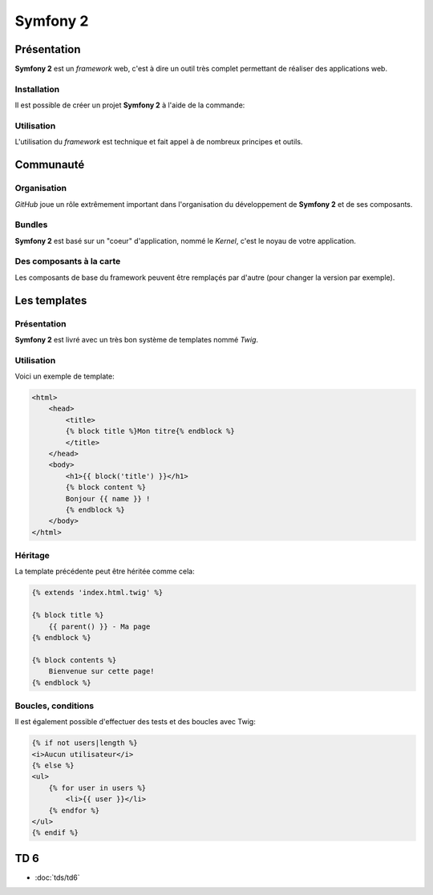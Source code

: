 .. slide:: middleSlide

Symfony 2
=========

.. slide::

Présentation
------------

**Symfony 2** est un *framework* web, c'est à dire un outil très complet permettant
de réaliser des applications web.

.. discover::
    D'après son créateur **Fabien Potencier**, Symfony 2 est en fait plus un rassemblement
    de bibliothèques et de composants tous fortement découplés assemblées et paramétrés pour fonctionner ensemble.
    
     En effet, **Symfony 2** se base notamment sur:

.. discoverList::
    * Doctrine pour requêter la base de données
    * Twig pour le rendu de ses templates
    * SwiftMailer pour l'envoi d'e-mails

.. slide::

Installation
~~~~~~~~~~~~

.. textOnly::
    **Symfony 2** se base sur **composer** pour organiser ce rassemblement de composants. <span class="textOnly">Cet outil
    déjà présenté précédemment dans ce cours permet de gérer les dépendances entre les différents composants.</span>

Il est possible de créer un projet **Symfony 2** à l'aide de la commande: 

.. code-block:: text
    composer.phar create-project symfony/framework-standard-edition'

.. textOnly::
    **Composer** va alors chercher toutes les dépendances nécéssaire et vous créer un projet **Symfony 2** vide

.. slide::

Utilisation
~~~~~~~~~~~

L'utilisation du *framework* est technique et fait appel à de nombreux principes et outils.

.. textOnly::
    Ce cours n'ayant pas pour but de répeter l'excellente `documentation officielle <http://symfony.com/>`_,
    nous allons seulement survoler les principes à connaître, et nous les appliquerons en TD par la suite.

.. slide::

Communauté
----------

Organisation
~~~~~~~~~~~~

.. image:: /img/github.png
    :style: float:right
    
*GitHub* joue un rôle extrêmement important dans l'organisation du développement de **Symfony 2** et
de ses composants.

.. discover::
    Aujourd'hui, la mailing list des développeurs risque même d'être fermée au profit du suivi d'anomalies de
    *GitHub*

.. slide::

Bundles
~~~~~~~

.. image:: /img/package.png
    :style: float:right

**Symfony 2** est basé sur un "coeur" d'application, nommé le *Kernel*, c'est le noyau de votre
application.

.. discover::
    Auprès de ce noyau sont enregistrés des *Bundles*, (ou "paquets") qui sont en fait des composants.
    Le framework est alors livré avec de nombreux bundle (templating, ORM, gestion des formulaires etc.).

.. discover::
    Un *bundle* peut proposer de nombreuses choses, vues, contrôleurs, entités pour la base de données, services etc.

.. discover::
    Tout le code que vous écrirez sera dans un ou plusieurs *bundle*. Si vous souhaitez factoriser des fonctionnalités
    d'un de vos sites à l'autre, vous pouvez les regrouper dans un *bundle* indépendant.

.. slide::

Des composants à la carte
~~~~~~~~~~~~~~~~~~~~~~~~~

Les composants de base du framework peuvent être remplaçés par d'autre (pour changer la version par exemple).

.. discover::
    De nombreux *bundles* open-source peuvent être trouvés, sur *GitHub*.

.. discover::
    On pourra citer par exemple le *FOSUserBundle*, qui permet de simplifier la gestion des utilisateurs d'un
    site (inscription, identification, rappel du mot de passe etc.).

.. slide::

Les templates
-------------

Présentation
~~~~~~~~~~~~

.. image:: /img/twig.png
    :style: float:right

**Symfony 2** est livré avec un très bon système de templates nommé *Twig*.

.. textOnly::
    Ce système permet
    de simplifier de donner une grande puissance à l'écriture des vues, c'est à dire du contenu des pages HTML
    qui seront rendues.

.. discover::
    *Twig* supporte l'héritage, l'échappement par défaut et de nombreuses astuces syntaxiques
    pour simplifier l'écriture des *templates*.

.. slide::

Utilisation
~~~~~~~~~~~

Voici un exemple de template:

.. code-block:: html5

    <html>
        <head>
            <title>
            {% block title %}Mon titre{% endblock %}
            </title>
        </head>
        <body>
            <h1>{{ block('title') }}</h1>
            {% block content %}
            Bonjour {{ name }} !
            {% endblock %}
        </body>
    </html>

.. textOnly::
    Comme vous le voyez, *Twig* permet d'écrire des documents directements en HTML, à l'exception de certain
    tags qui permettent d'y ajouter de la structure, à l'instar du **PHP**.
    
    Dans cet exemple:

    * ``[% block contents %}`` est un bloc qui pourra être surchargé dans les templates filles
    * ``{% block('title') %}`` sert à ré-afficher le contenu du block title précédement utilisé
    * ``{{ name }}`` correspond à l'affichage d'une variable

.. slide::

Héritage
~~~~~~~~

La template précédente peut être héritée comme cela:

.. code-block:: html5

    {% extends 'index.html.twig' %}

    {% block title %}
        {{ parent() }} - Ma page
    {% endblock %}

    {% block contents %}
        Bienvenue sur cette page!
    {% endblock %}

.. textOnly::
    Le mot clé ``extends`` permet de décrire que cette page hérite de ``index.html.twig``, de la même
    manière que l'héritage des classes votre template se basera alors sur cette template mère et pourra redéfinir son
    comportement.
    
    Les blocs peuvent alors être surchargés, c'est à dire modifié en les redéfinissant. Il est aussi possible d'utiliser
    le mot clé ``parent()`` pour faire appel à la template mère et utiliser son contenu, comme dans le cas du titre
    qui deviendra ici "Mon titre - Ma page"

.. slide::

Boucles, conditions
~~~~~~~~~~~~~~~~~~~

Il est également possible d'effectuer des tests et des boucles avec Twig:

.. code-block:: html5
    
    {% if not users|length %}
    <i>Aucun utilisateur</i>
    {% else %}
    <ul>
        {% for user in users %}
            <li>{{ user }}</li>
        {% endfor %}
    </ul>
    {% endif %}

.. discover::
    Pour une documentation plus exhaustive, vous pouvez consulter la
    `documentation officielle de Twig <http://twig.sensiolabs.org/documentation>`_.

.. slide::

TD 6
----

* :doc:`tds/td6`


